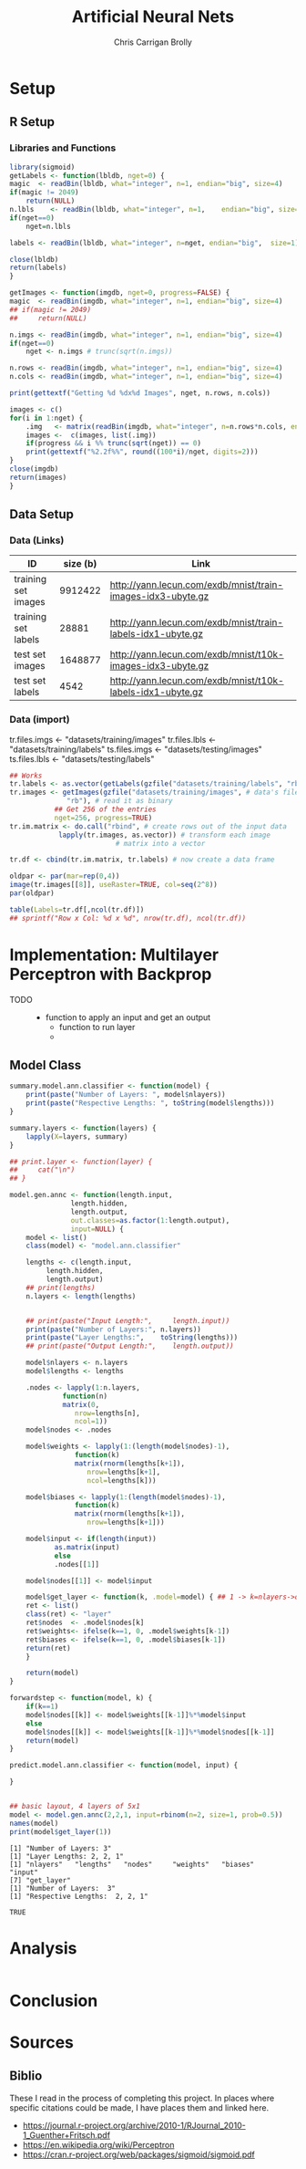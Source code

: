 # -*- org-confirm-babel-evaluate: nil; -*-
#+AUTHOR: Chris Carrigan Brolly
#+TITLE: Artificial Neural Nets 
#+HTML_HEAD: <link href="http://gongzhitaao.org/orgcss/org.css" rel="stylesheet" type="text/css" />
#+PROPERTY: header-args :session ANNimpl

* Setup
** R Setup  
*** Libraries and Functions
  #+BEGIN_SRC R :results none :export source
    library(sigmoid)
    getLabels <- function(lbldb, nget=0) {
	magic  <- readBin(lbldb, what="integer", n=1, endian="big", size=4)
	if(magic != 2049)
	    return(NULL)
	n.lbls    <- readBin(lbldb, what="integer", n=1,    endian="big", size=4)
	if(nget==0)
	    nget=n.lbls

	labels <- readBin(lbldb, what="integer", n=nget, endian="big",  size=1)

	close(lbldb)
	return(labels)
    }

    getImages <- function(imgdb, nget=0, progress=FALSE) {
	magic  <- readBin(imgdb, what="integer", n=1, endian="big", size=4)
	## if(magic != 2049)
	##     return(NULL)

	n.imgs <- readBin(imgdb, what="integer", n=1, endian="big", size=4)
	if(nget==0)
	    nget <- n.imgs # trunc(sqrt(n.imgs))

	n.rows <- readBin(imgdb, what="integer", n=1, endian="big", size=4)
	n.cols <- readBin(imgdb, what="integer", n=1, endian="big", size=4)

	print(gettextf("Getting %d %dx%d Images", nget, n.rows, n.cols))

	images <- c()
	for(i in 1:nget) {
	    .img   <- matrix(readBin(imgdb, what="integer", n=n.rows*n.cols, endian="big", size=1), nrow=n.rows, ncol=n.cols)
	    images <-  c(images, list(.img))
	    if(progress && i %% trunc(sqrt(nget)) == 0) 
		print(gettextf("%2.2f%%", round((100*i)/nget, digits=2)))
	}
	close(imgdb)
	return(images)
    }
  #+END_SRC


** Data Setup
*** Data (Links)
  |---------------------+----------+-------------------------------------------------------------|
  | ID                  | size (b) | Link                                                        |
  |---------------------+----------+-------------------------------------------------------------|
  | training set images |  9912422 | http://yann.lecun.com/exdb/mnist/train-images-idx3-ubyte.gz |
  | training set labels |    28881 | http://yann.lecun.com/exdb/mnist/train-labels-idx1-ubyte.gz |
  | test set images     |  1648877 | http://yann.lecun.com/exdb/mnist/t10k-images-idx3-ubyte.gz  |
  | test set labels     |     4542 | http://yann.lecun.com/exdb/mnist/t10k-labels-idx1-ubyte.gz  |
  |---------------------+----------+-------------------------------------------------------------|

*** Data (import)
  tr.files.imgs <- "datasets/training/images"
  tr.files.lbls <- "datasets/training/labels"
  ts.files.imgs <- "datasets/testing/images"
  ts.files.lbls <- "datasets/testing/labels" 


#+BEGIN_SRC R :results output graphics :file imgs/setup/ex1.png
  ## Works
  tr.labels <- as.vector(getLabels(gzfile("datasets/training/labels", "rb"), nget=256))
  tr.images <- getImages(gzfile("datasets/training/images", # data's filename
				"rb"), # read it as binary
			 ## Get 256 of the entries
			 nget=256, progress=TRUE)
  tr.im.matrix <- do.call("rbind", # create rows out of the input data
			  lapply(tr.images, as.vector)) # transform each image
							# matrix into a vector

  tr.df <- cbind(tr.im.matrix, tr.labels) # now create a data frame

  oldpar <- par(mar=rep(0,4))
  image(tr.images[[8]], useRaster=TRUE, col=seq(2^8)) 
  par(oldpar)

#+END_SRC

#+RESULTS:
[[file:imgs/setup/ex1.png]]


#+BEGIN_SRC R :results table drawer :colnames yes
  table(Labels=tr.df[,ncol(tr.df)])
  ## sprintf("Row x Col: %d x %d", nrow(tr.df), ncol(tr.df))
#+END_SRC

#+RESULTS:
:RESULTS:
| Labels | Freq |
|--------+------|
|      0 |   30 |
|      1 |   35 |
|      2 |   25 |
|      3 |   30 |
|      4 |   24 |
|      5 |   17 |
|      6 |   24 |
|      7 |   26 |
|      8 |   19 |
|      9 |   26 |
:END:


* Implementation: Multilayer Perceptron with Backprop
  - TODO ::
    - function to apply an input and get an output
      - function to run layer
      - 
** Model Class
#+BEGIN_SRC R :exports both :results output
  summary.model.ann.classifier <- function(model) {
      print(paste("Number of Layers: ", model$nlayers))
      print(paste("Respective Lengths: ", toString(model$lengths)))
  }

  summary.layers <- function(layers) {
      lapply(X=layers, summary)
  }

  ## print.layer <- function(layer) {
  ##     cat("\n")    
  ## }

  model.gen.annc <- function(length.input,
			     length.hidden,
			     length.output,
			     out.classes=as.factor(1:length.output),
			     input=NULL) {    
      model <- list()
      class(model) <- "model.ann.classifier"

      lengths <- c(length.input,
		   length.hidden,
		   length.output)
      ## print(lengths)
      n.layers <- length(lengths)


      ## print(paste("Input Length:",     length.input))
      print(paste("Number of Layers:", n.layers))
      print(paste("Layer Lengths:",    toString(lengths)))
      ## print(paste("Output Length:",    length.output))

      model$nlayers <- n.layers
      model$lengths <- lengths

      .nodes <- lapply(1:n.layers,
		       function(n)
			   matrix(0,
				  nrow=lengths[n],
				  ncol=1))    
      model$nodes <- .nodes

      model$weights <- lapply(1:(length(model$nodes)-1),
			      function(k)
				  matrix(rnorm(lengths[k+1]),
					 nrow=lengths[k+1],
					 ncol=lengths[k]))

      model$biases <- lapply(1:(length(model$nodes)-1),
			      function(k)
				  matrix(rnorm(lengths[k+1]),
					 nrow=lengths[k+1]))

      model$input <- if(length(input))
			 as.matrix(input)
		     else
			 .nodes[[1]]

      model$nodes[[1]] <- model$input

      model$get_layer <- function(k, .model=model) { ## 1 -> k=nlayers->output=nodes[[n]]
	  ret <- list()
	  class(ret) <- "layer"
	  ret$nodes  <- .model$nodes[k]
	  ret$weights<- ifelse(k==1, 0, .model$weights[k-1])
	  ret$biases <- ifelse(k==1, 0, .model$biases[k-1])        
	  return(ret)
      }

      return(model)
  }

  forwardstep <- function(model, k) {
      if(k==1)
	  model$nodes[[k]] <- model$weights[[k-1]]%*%model$input
      else
	  model$nodes[[k]] <- model$weights[[k-1]]%*%model$nodes[[k-1]]
      return(model)
  }

  predict.model.ann.classifier <- function(model, input) {

  }


  ## basic layout, 4 layers of 5x1
  model <- model.gen.annc(2,2,1, input=rbinom(n=2, size=1, prob=0.5))
  names(model)
  print(model$get_layer(1))
#+END_SRC

#+RESULTS:
: [1] "Number of Layers: 3"
: [1] "Layer Lengths: 2, 2, 1"
: [1] "nlayers"   "lengths"   "nodes"     "weights"   "biases"    "input"    
: [7] "get_layer"
: [1] "Number of Layers:  3"
: [1] "Respective Lengths:  2, 2, 1"


#+RESULTS:
: TRUE

* Analysis
#+BEGIN_SRC R
 
#+END_SRC

* Conclusion



* Sources
** Biblio
   These I read in the process of completing this project. In places where
   specific citations could be made, I have places them and linked here. 

- https://journal.r-project.org/archive/2010-1/RJournal_2010-1_Guenther+Fritsch.pdf
- https://en.wikipedia.org/wiki/Perceptron
- https://cran.r-project.org/web/packages/sigmoid/sigmoid.pdf

